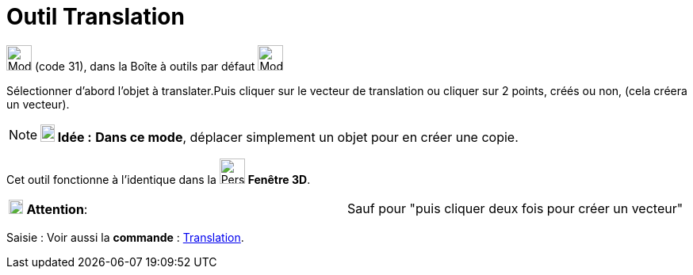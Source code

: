 = Outil Translation
:page-en: tools/Translate_by_Vector
ifdef::env-github[:imagesdir: /fr/modules/ROOT/assets/images]

image:32px-Mode_translatebyvector.svg.png[Mode translatebyvector.svg,width=32,height=32] (code 31), dans la Boîte à
outils par défaut image:32px-Mode_mirroratline.svg.png[Mode mirroratline.svg,width=32,height=32]

Sélectionner d’abord l’objet à translater.Puis cliquer sur le vecteur de translation ou cliquer sur 2 points, créés ou
non, (cela créera un vecteur).

[NOTE]
====

*image:18px-Bulbgraph.png[Note,title="Note",width=18,height=22] Idée :* *Dans ce mode*, déplacer simplement un objet
pour en créer une copie.

====

Cet outil fonctionne à l'identique dans la image:32px-Perspectives_algebra_3Dgraphics.svg.png[Perspectives algebra
3Dgraphics.svg,width=32,height=32] *Fenêtre 3D*.

[cols=",",]
|===
|image:18px-Attention.png[Attention,title="Attention",width=18,height=18] *Attention*: |Sauf pour "puis cliquer deux
fois pour créer un vecteur"
|===

[.kcode]#Saisie :# Voir aussi la *commande* : xref:/commands/Translation.adoc[Translation].
